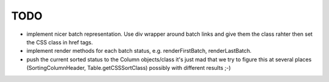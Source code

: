 ====
TODO
====

- implement nicer batch representation. Use div wrapper around batch links and
  give them the class rahter then set the CSS class in href tags.

- implement render methods for each batch status, e.g. renderFirstBatch,
  renderLastBatch.

- push the current sorted status to the Column objects/class
  it's just mad that we try to figure this at several places
  (SortingColumnHeader, Table.getCSSSortClass)
  possibly with different results ;-)